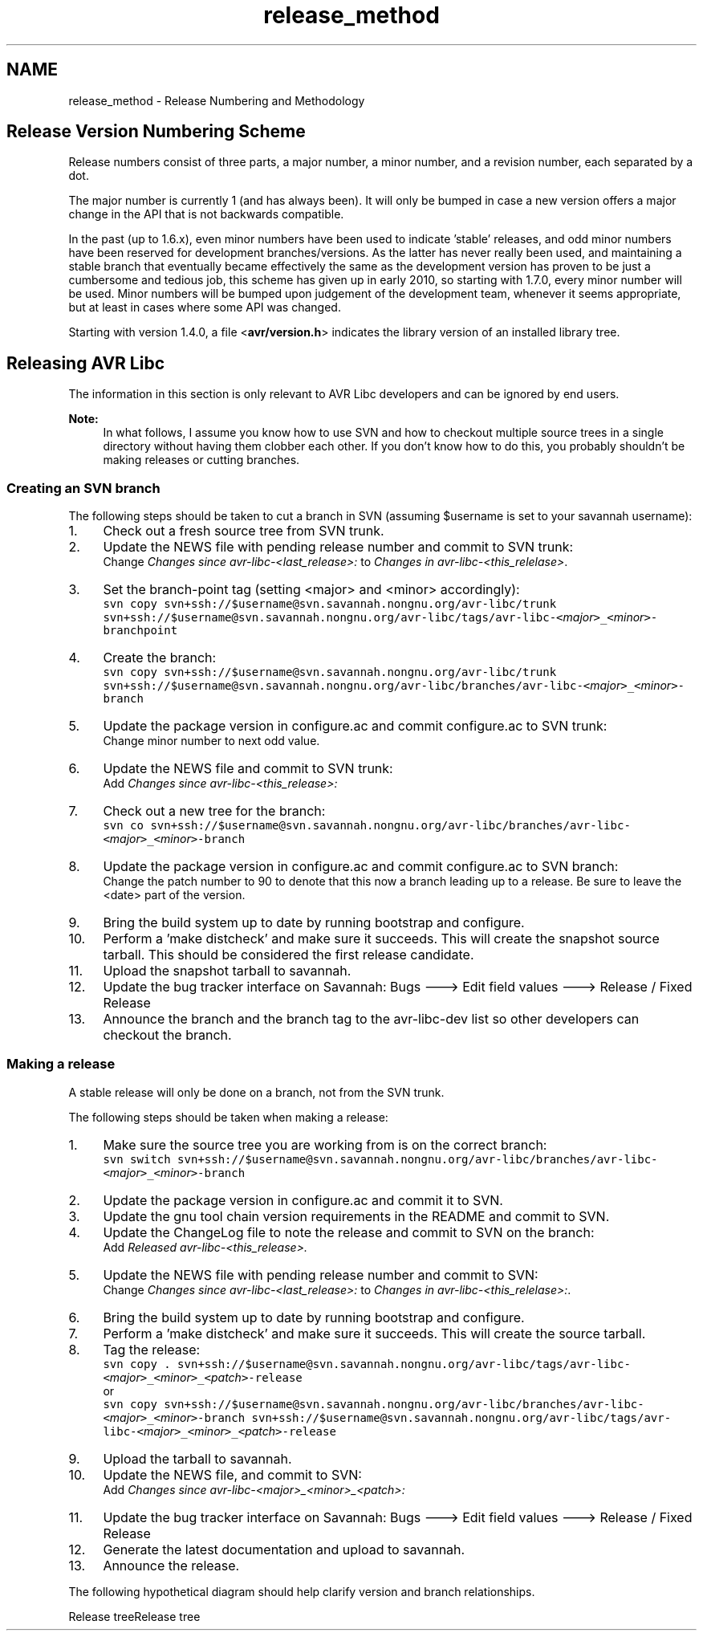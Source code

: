 .TH "release_method" 3 "Tue Aug 12 2014" "Version 1.8.1" "avr-libc" \" -*- nroff -*-
.ad l
.nh
.SH NAME
release_method \- Release Numbering and Methodology 

.SH "Release Version Numbering Scheme"
.PP
Release numbers consist of three parts, a major number, a minor number, and a revision number, each separated by a dot\&.
.PP
The major number is currently 1 (and has always been)\&. It will only be bumped in case a new version offers a major change in the API that is not backwards compatible\&.
.PP
In the past (up to 1\&.6\&.x), even minor numbers have been used to indicate 'stable' releases, and odd minor numbers have been reserved for development branches/versions\&. As the latter has never really been used, and maintaining a stable branch that eventually became effectively the same as the development version has proven to be just a cumbersome and tedious job, this scheme has given up in early 2010, so starting with 1\&.7\&.0, every minor number will be used\&. Minor numbers will be bumped upon judgement of the development team, whenever it seems appropriate, but at least in cases where some API was changed\&.
.PP
Starting with version 1\&.4\&.0, a file <\fBavr/version\&.h\fP> indicates the library version of an installed library tree\&.
.SH "Releasing AVR Libc"
.PP
The information in this section is only relevant to AVR Libc developers and can be ignored by end users\&.
.PP
\fBNote:\fP
.RS 4
In what follows, I assume you know how to use SVN and how to checkout multiple source trees in a single directory without having them clobber each other\&. If you don't know how to do this, you probably shouldn't be making releases or cutting branches\&.
.RE
.PP
.SS "Creating an SVN branch"
The following steps should be taken to cut a branch in SVN (assuming $username is set to your savannah username):
.PP
.IP "1." 4
Check out a fresh source tree from SVN trunk\&.
.IP "2." 4
Update the NEWS file with pending release number and commit to SVN trunk:
.br
 Change \fIChanges since avr-libc-<last_release>:\fP to \fIChanges in avr-libc-<this_relelase>\fP\&.
.IP "3." 4
Set the branch-point tag (setting <major> and <minor> accordingly):
.br
 \fCsvn copy svn+ssh://$username@svn\&.savannah\&.nongnu\&.org/avr-libc/trunk svn+ssh://$username@svn\&.savannah\&.nongnu\&.org/avr-libc/tags/avr-libc-<\fP\fImajor\fP\fC>_<\fP\fIminor\fP\fC>-branchpoint\fP
.IP "4." 4
Create the branch:
.br
 \fCsvn copy svn+ssh://$username@svn\&.savannah\&.nongnu\&.org/avr-libc/trunk svn+ssh://$username@svn\&.savannah\&.nongnu\&.org/avr-libc/branches/avr-libc-<\fP\fImajor\fP\fC>_<\fP\fIminor\fP\fC>-branch\fP
.IP "5." 4
Update the package version in configure\&.ac and commit configure\&.ac to SVN trunk:
.br
 Change minor number to next odd value\&.
.IP "6." 4
Update the NEWS file and commit to SVN trunk:
.br
 Add \fIChanges since avr-libc-<this_release>:\fP
.IP "7." 4
Check out a new tree for the branch:
.br
 \fCsvn co svn+ssh://$username@svn\&.savannah\&.nongnu\&.org/avr-libc/branches/avr-libc-<\fP\fImajor\fP\fC>_<\fP\fIminor\fP\fC>-branch\fP
.IP "8." 4
Update the package version in configure\&.ac and commit configure\&.ac to SVN branch:
.br
 Change the patch number to 90 to denote that this now a branch leading up to a release\&. Be sure to leave the <date> part of the version\&.
.IP "9." 4
Bring the build system up to date by running bootstrap and configure\&.
.IP "10." 4
Perform a 'make distcheck' and make sure it succeeds\&. This will create the snapshot source tarball\&. This should be considered the first release candidate\&.
.IP "11." 4
Upload the snapshot tarball to savannah\&.
.IP "12." 4
Update the bug tracker interface on Savannah: Bugs ---> Edit field values ---> Release / Fixed Release
.IP "13." 4
Announce the branch and the branch tag to the avr-libc-dev list so other developers can checkout the branch\&.
.PP
.SS "Making a release"
A stable release will only be done on a branch, not from the SVN trunk\&.
.PP
The following steps should be taken when making a release:
.PP
.IP "1." 4
Make sure the source tree you are working from is on the correct branch:
.br
 \fCsvn switch svn+ssh://$username@svn\&.savannah\&.nongnu\&.org/avr-libc/branches/avr-libc-<\fP\fImajor\fP\fC>_<\fP\fIminor\fP\fC>-branch\fP
.IP "2." 4
Update the package version in configure\&.ac and commit it to SVN\&.
.IP "3." 4
Update the gnu tool chain version requirements in the README and commit to SVN\&.
.IP "4." 4
Update the ChangeLog file to note the release and commit to SVN on the branch:
.br
 Add \fIReleased avr-libc-<this_release>\&.\fP
.IP "5." 4
Update the NEWS file with pending release number and commit to SVN:
.br
 Change \fIChanges since avr-libc-<last_release>:\fP to \fIChanges in avr-libc-<this_relelase>:\fP\&.
.IP "6." 4
Bring the build system up to date by running bootstrap and configure\&.
.IP "7." 4
Perform a 'make distcheck' and make sure it succeeds\&. This will create the source tarball\&.
.IP "8." 4
Tag the release:
.br
 \fCsvn copy \&. svn+ssh://$username@svn\&.savannah\&.nongnu\&.org/avr-libc/tags/avr-libc-<\fP\fImajor\fP\fC>_<\fP\fIminor\fP\fC>_<\fP\fIpatch\fP\fC>-release\fP
.br
 or
.br
 \fCsvn copy svn+ssh://$username@svn\&.savannah\&.nongnu\&.org/avr-libc/branches/avr-libc-<\fP\fImajor\fP\fC>_<\fP\fIminor\fP\fC>-branch svn+ssh://$username@svn\&.savannah\&.nongnu\&.org/avr-libc/tags/avr-libc-<\fP\fImajor\fP\fC>_<\fP\fIminor\fP\fC>_<\fP\fIpatch\fP\fC>-release\fP
.IP "9." 4
Upload the tarball to savannah\&.
.IP "10." 4
Update the NEWS file, and commit to SVN:
.br
 Add \fIChanges since avr-libc-<major>_<minor>_<patch>:\fP
.IP "11." 4
Update the bug tracker interface on Savannah: Bugs ---> Edit field values ---> Release / Fixed Release
.IP "12." 4
Generate the latest documentation and upload to savannah\&.
.IP "13." 4
Announce the release\&.
.PP
.PP
The following hypothetical diagram should help clarify version and branch relationships\&.
.PP
Release treeRelease tree 
